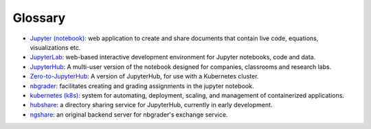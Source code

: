Glossary
========
* `Jupyter (notebook) <https://jupyter.org/>`_: web application to create and share documents that contain live code, equations, visualizations etc.
* `JupyterLab <https://jupyter.org/>`_: web-based interactive development environment for Jupyter notebooks, code and data.
* `JupyterHub <https://jupyter.org/>`__: A multi-user version of the notebook designed for companies, classrooms and research labs.
* `Zero-to-JupyterHub <https://zero-to-jupyterhub.readthedocs.io/en/latest/>`_: A version of JupyterHub, for use with a Kubernetes cluster.
* `nbgrader <https://nbgrader.readthedocs.io/en/stable/>`_: facilitates creating and grading assignments in the jupyter notebook.
* `kubernetes (k8s) <https://kubernetes.io>`_: system for automating, deployment, scaling, and management of containerized applications.
* `hubshare <https://github.com/jupyterhub/hubshare>`_: a directory sharing service for JupyterHub, currently in early development.
* `ngshare <https://github.com/lxylxy123456/ngshare>`_: an original backend server for nbgrader's exchange service.

